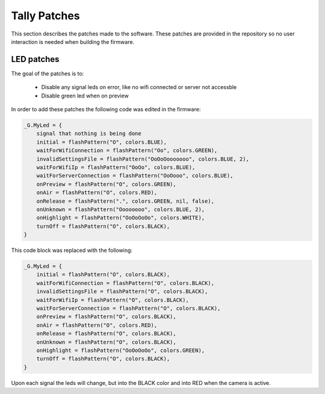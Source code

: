 =============
Tally Patches
=============
This section describes the patches made to the software. These patches are provided in the repository so no user interaction is needed when building the firmware.

LED patches
===========
The goal of the patches is to:

    * Disable any signal leds on error, like no wifi connected or server not accessble
    * Disable green led when on preview

In order to add these patches the following code was edited in the firmware:

.. code-block:: c

    _G.MyLed = {
        signal that nothing is being done
        initial = flashPattern("O", colors.BLUE),
        waitForWifiConnection = flashPattern("Oo", colors.GREEN),
        invalidSettingsFile = flashPattern("OoOoOooooooo", colors.BLUE, 2),
        waitForWifiIp = flashPattern("OoOo", colors.BLUE),
        waitForServerConnection = flashPattern("OoOooo", colors.BLUE),
        onPreview = flashPattern("O", colors.GREEN),
        onAir = flashPattern("O", colors.RED),
        onRelease = flashPattern(".", colors.GREEN, nil, false),
        onUnknown = flashPattern("Oooooooo", colors.BLUE, 2),
        onHighlight = flashPattern("OoOoOoOo", colors.WHITE),
        turnOff = flashPattern("O", colors.BLACK),
    }

This code block was replaced with the following:

.. code-block:: c

    _G.MyLed = {
        initial = flashPattern("O", colors.BLACK),
        waitForWifiConnection = flashPattern("O", colors.BLACK),
        invalidSettingsFile = flashPattern("O", colors.BLACK),
        waitForWifiIp = flashPattern("O", colors.BLACK),
        waitForServerConnection = flashPattern("O", colors.BLACK),
        onPreview = flashPattern("O", colors.BLACK),
        onAir = flashPattern("O", colors.RED),
        onRelease = flashPattern("O", colors.BLACK),
        onUnknown = flashPattern("O", colors.BLACK),
        onHighlight = flashPattern("OoOoOoOo", colors.GREEN),
        turnOff = flashPattern("O", colors.BLACK),
    }

Upon each signal the leds will change, but into the BLACK color and into RED when the camera is active.